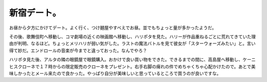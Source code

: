 新宿デート。
============

お昼から夕方にかけてデート。よく行く、つけ麺屋やすべえでお昼。並でもちょっと量が多かったようだ。

その後、歌舞伎町へ移動し、コマ劇場の近くの映画館へ移動し、ハリポタを見た。ハリーが作品重ねるごとに荒れてきていた理由が判明、なるほど。ちょっとメリハリが弱い気がした。ラストの魔法バトルを見て彼女が「スターウォーズみたい」と。言い得て妙だ。エンドロールの音楽が今までと違っておった。なんでやろ？

ハリポタ見た後、アルタの隣の眼鏡屋で眼鏡購入。おかけで良い買い物をできた。できるまでの間に、高島屋へ移動し、ケーニヒスクローネで１７時からの限定販売のクローネをプレゼント。右手右脚の痺れの件でめちゃくちゃ心配かけたので。あとで美味しかったとメール来たので良かった。やっぱり自分が美味しいと思っているところで買うのが良いですな。






.. author:: default
.. categories:: life
.. tags::
.. comments::
